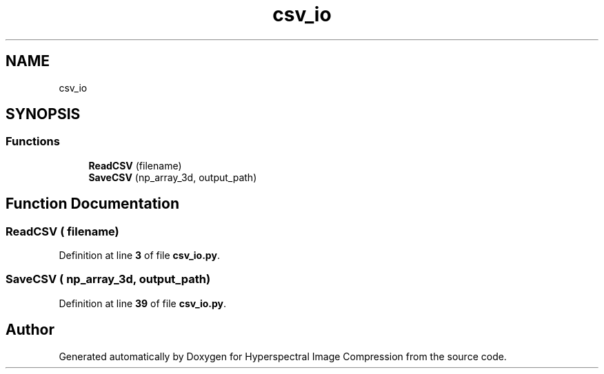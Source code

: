 .TH "csv_io" 3 "Version 1.0" "Hyperspectral Image Compression" \" -*- nroff -*-
.ad l
.nh
.SH NAME
csv_io
.SH SYNOPSIS
.br
.PP
.SS "Functions"

.in +1c
.ti -1c
.RI "\fBReadCSV\fP (filename)"
.br
.ti -1c
.RI "\fBSaveCSV\fP (np_array_3d, output_path)"
.br
.in -1c
.SH "Function Documentation"
.PP 
.SS "ReadCSV ( filename)"

.PP
Definition at line \fB3\fP of file \fBcsv_io\&.py\fP\&.
.SS "SaveCSV ( np_array_3d,  output_path)"

.PP
Definition at line \fB39\fP of file \fBcsv_io\&.py\fP\&.
.SH "Author"
.PP 
Generated automatically by Doxygen for Hyperspectral Image Compression from the source code\&.
